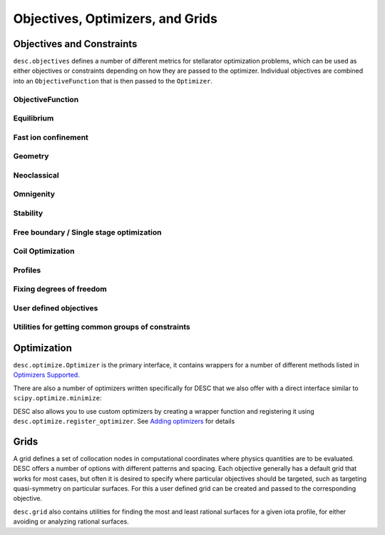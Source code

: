 =================================
Objectives, Optimizers, and Grids
=================================

Objectives and Constraints
**************************
``desc.objectives`` defines a number of different metrics for stellarator optimization
problems, which can be used as either objectives or constraints depending on how they
are passed to the optimizer. Individual objectives are combined into an ``ObjectiveFunction``
that is then passed to the ``Optimizer``.


ObjectiveFunction
-----------------
.. autosummary::
    :toctree: _api/objectives
    :recursive:
    :template: class.rst

    desc.objectives.ObjectiveFunction


Equilibrium
-----------
.. autosummary::
    :toctree: _api/objectives
    :recursive:
    :template: class.rst

    desc.objectives.ForceBalance
    desc.objectives.ForceBalanceAnisotropic
    desc.objectives.Energy
    desc.objectives.CurrentDensity
    desc.objectives.RadialForceBalance
    desc.objectives.HelicalForceBalance


Fast ion confinement
--------------------
.. autosummary::
    :toctree: _api/objectives
    :recursive:
    :template: class.rst

    desc.objectives.GammaC


Geometry
--------
.. autosummary::
    :toctree: _api/objectives
    :recursive:
    :template: class.rst

    desc.objectives.AspectRatio
    desc.objectives.Elongation
    desc.objectives.Volume
    desc.objectives.MeanCurvature
    desc.objectives.PrincipalCurvature
    desc.objectives.PlasmaVesselDistance
    desc.objectives.BScaleLength
    desc.objectives.MirrorRatio
    desc.objectives.GoodCoordinates


Neoclassical
------------
.. autosummary::
    :toctree: _api/objectives
    :recursive:
    :template: class.rst

    desc.objectives.EffectiveRipple


Omnigenity
----------
.. autosummary::
    :toctree: _api/objectives
    :recursive:
    :template: class.rst

    desc.objectives.QuasisymmetryTwoTerm
    desc.objectives.QuasisymmetryTripleProduct
    desc.objectives.QuasisymmetryBoozer
    desc.objectives.Omnigenity
    desc.objectives.Isodynamicity


Stability
---------
.. autosummary::
    :toctree: _api/objectives
    :recursive:
    :template: class.rst

    desc.objectives.MagneticWell
    desc.objectives.MercierStability


Free boundary / Single stage optimization
-----------------------------------------
.. autosummary::
    :toctree: _api/objectives
    :recursive:
    :template: class.rst

    desc.objectives.BoundaryError
    desc.objectives.VacuumBoundaryError


Coil Optimization
-----------------
.. autosummary::
    :toctree: _api/objectives
    :recursive:
    :template: class.rst


    desc.objectives.QuadraticFlux
    desc.objectives.SurfaceQuadraticFlux
    desc.objectives.CoilLength
    desc.objectives.CoilCurvature
    desc.objectives.CoilTorsion
    desc.objectives.CoilSetLinkingNumber
    desc.objectives.CoilSetMinDistance
    desc.objectives.PlasmaCoilSetMinDistance
    desc.objectives.IntegratedCurvature
    desc.objectives.CoilCurrentLength
    desc.objectives.CoilArclengthVariance
    desc.objectives.ToroidalFlux
    desc.objectives.SurfaceCurrentRegularization
    desc.objectives.LinkingCurrentConsistency


Profiles
--------
.. autosummary::
    :toctree: _api/objectives
    :recursive:
    :template: class.rst

    desc.objectives.RotationalTransform
    desc.objectives.Shear
    desc.objectives.ToroidalCurrent
    desc.objectives.Pressure
    desc.objectives.BootstrapRedlConsistency


Fixing degrees of freedom
-------------------------
.. autosummary::
    :toctree: _api/objectives
    :recursive:
    :template: class.rst

    desc.objectives.FixBoundaryR
    desc.objectives.FixBoundaryZ
    desc.objectives.FixAxisR
    desc.objectives.FixAxisZ
    desc.objectives.FixPsi
    desc.objectives.FixPressure
    desc.objectives.FixIota
    desc.objectives.FixCurrent
    desc.objectives.FixAtomicNumber
    desc.objectives.FixElectronDensity
    desc.objectives.FixElectronTemperature
    desc.objectives.FixIonTemperature
    desc.objectives.FixAnisotropy
    desc.objectives.FixModeR
    desc.objectives.FixModeZ
    desc.objectives.FixSumModesR
    desc.objectives.FixSumModesZ
    desc.objectives.FixThetaSFL
    desc.objectives.FixCoilCurrent
    desc.objectives.FixSumCoilCurrent
    desc.objectives.FixParameters


User defined objectives
-----------------------
.. autosummary::
    :toctree: _api/objectives
    :recursive:
    :template: class.rst


    desc.objectives.GenericObjective
    desc.objectives.ObjectiveFromUser
    desc.objectives.LinearObjectiveFromUser


Utilities for getting common groups of constraints
--------------------------------------------------
.. autosummary::
    :toctree: _api/objectives
    :recursive:
    :template: class.rst

    desc.objectives.get_fixed_boundary_constraints
    desc.objectives.get_NAE_constraints
    desc.objectives.get_fixed_axis_constraints
    desc.objectives.get_equilibrium_objective


Optimization
************
``desc.optimize.Optimizer`` is the primary interface, it contains wrappers for a number
of different methods listed in `Optimizers Supported <https://desc-docs.readthedocs.io/en/latest/optimizers.html>`_.

.. autosummary::
   :toctree: _api/optimize
   :recursive:
   :template: class.rst

   desc.optimize.Optimizer

There are also a number of optimizers written specifically for DESC that we also offer
with a direct interface similar to ``scipy.optimize.minimize``:

.. autosummary::
   :toctree: _api/optimize
   :recursive:
   :template: class.rst

   desc.optimize.lsqtr
   desc.optimize.fmintr
   desc.optimize.fmin_auglag
   desc.optimize.lsq_auglag
   desc.optimize.sgd

DESC also allows you to use custom optimizers by creating a wrapper function and
registering it using ``desc.optimize.register_optimizer``. See `Adding optimizers <https://desc-docs.readthedocs.io/en/stable/adding_optimizers.html>`_
for details

.. autosummary::
   :toctree: _api/optimize
   :recursive:
   :template: class.rst

   desc.optimize.register_optimizer


Grids
*****
A grid defines a set of collocation nodes in computational coordinates where physics
quantities are to be evaluated. DESC offers a number of options with different patterns
and spacing. Each objective generally has a default grid that works for most cases, but
often it is desired to specify where particular objectives should be targeted, such as
targeting quasi-symmetry on particular surfaces. For this a user defined grid can be
created and passed to the corresponding objective.

.. autosummary::
    :toctree: _api/grid/
    :recursive:
    :template: class.rst

    desc.grid.Grid
    desc.grid.LinearGrid
    desc.grid.QuadratureGrid
    desc.grid.ConcentricGrid

``desc.grid`` also contains utilities for finding the most and least rational surfaces
for a given iota profile, for either avoiding or analyzing rational surfaces.

.. autosummary::
    :toctree: _api/grid/
    :recursive:
    :template: class.rst

    desc.grid.find_least_rational_surfaces
    desc.grid.find_most_rational_surfaces
